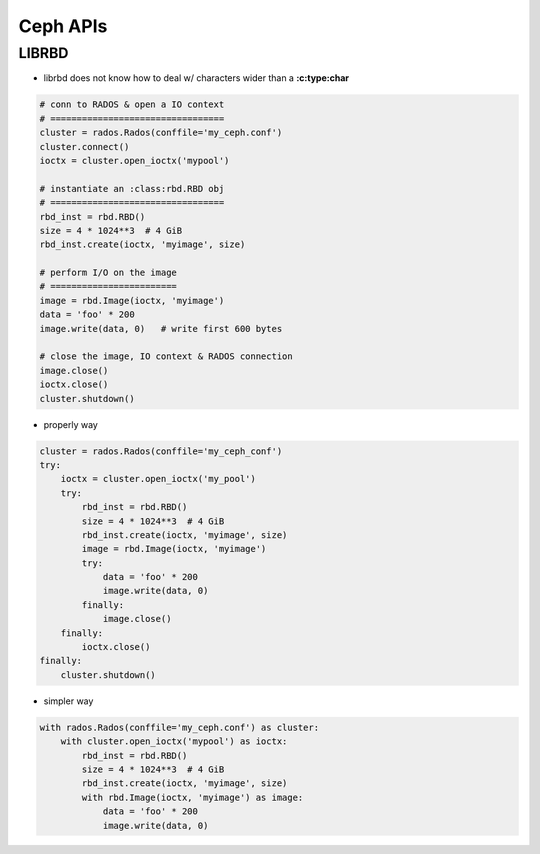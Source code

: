 
=========
Ceph APIs
=========


LIBRBD
======

- librbd does not know how to deal w/ characters wider than a **:c:type:char**

.. code-block:: python

    # conn to RADOS & open a IO context
    # =================================
    cluster = rados.Rados(conffile='my_ceph.conf')
    cluster.connect()
    ioctx = cluster.open_ioctx('mypool')

    # instantiate an :class:rbd.RBD obj
    # =================================
    rbd_inst = rbd.RBD()
    size = 4 * 1024**3  # 4 GiB
    rbd_inst.create(ioctx, 'myimage', size)

    # perform I/O on the image
    # ========================
    image = rbd.Image(ioctx, 'myimage')
    data = 'foo' * 200
    image.write(data, 0)   # write first 600 bytes

    # close the image, IO context & RADOS connection
    image.close()
    ioctx.close()
    cluster.shutdown()


- properly way

.. code-block:: python

    cluster = rados.Rados(conffile='my_ceph_conf')
    try:
        ioctx = cluster.open_ioctx('my_pool')
        try:
            rbd_inst = rbd.RBD()
            size = 4 * 1024**3  # 4 GiB
            rbd_inst.create(ioctx, 'myimage', size)
            image = rbd.Image(ioctx, 'myimage')
            try:
                data = 'foo' * 200
                image.write(data, 0)
            finally:
                image.close()
        finally:
            ioctx.close()
    finally:
        cluster.shutdown()

- simpler way

.. code-block:: python

    with rados.Rados(conffile='my_ceph.conf') as cluster:
        with cluster.open_ioctx('mypool') as ioctx:
            rbd_inst = rbd.RBD()
            size = 4 * 1024**3  # 4 GiB
            rbd_inst.create(ioctx, 'myimage', size)
            with rbd.Image(ioctx, 'myimage') as image:
                data = 'foo' * 200
                image.write(data, 0)







